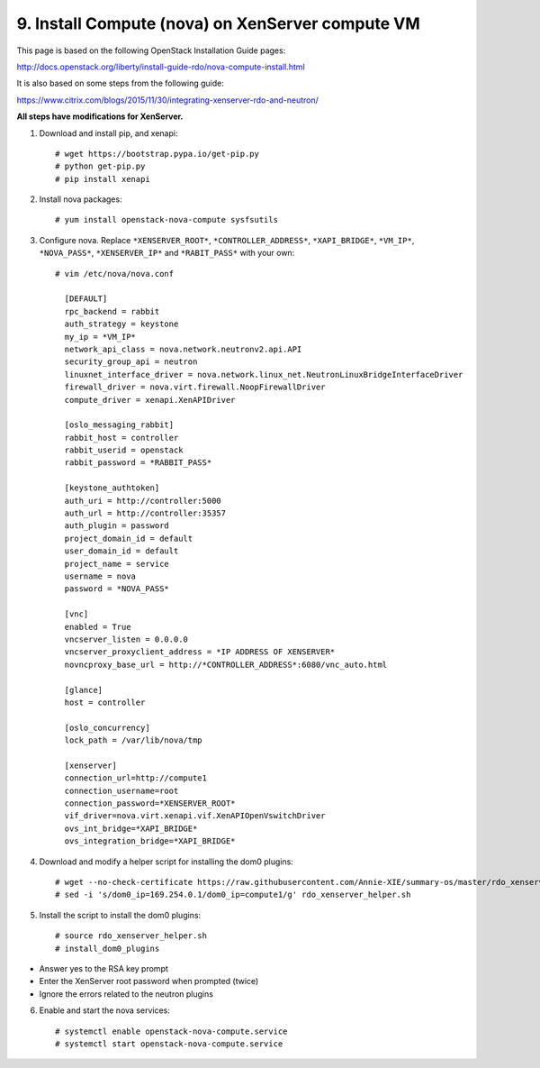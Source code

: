 .. highlight:: none

9. Install Compute (nova) on XenServer compute VM
=================================================

This page is based on the following OpenStack Installation Guide pages:

http://docs.openstack.org/liberty/install-guide-rdo/nova-compute-install.html

It is also based on some steps from the following guide:

https://www.citrix.com/blogs/2015/11/30/integrating-xenserver-rdo-and-neutron/

**All steps have modifications for XenServer.**

1. Download and install pip, and xenapi::

    # wget https://bootstrap.pypa.io/get-pip.py
    # python get-pip.py
    # pip install xenapi
2. Install nova packages::

    # yum install openstack-nova-compute sysfsutils
3. Configure nova. Replace ``*XENSERVER_ROOT*``, ``*CONTROLLER_ADDRESS*``, ``*XAPI_BRIDGE*``, ``*VM_IP*``, ``*NOVA_PASS*``, ``*XENSERVER_IP*`` and ``*RABIT_PASS*`` with your own::

    # vim /etc/nova/nova.conf

      [DEFAULT]
      rpc_backend = rabbit
      auth_strategy = keystone
      my_ip = *VM_IP*
      network_api_class = nova.network.neutronv2.api.API
      security_group_api = neutron
      linuxnet_interface_driver = nova.network.linux_net.NeutronLinuxBridgeInterfaceDriver
      firewall_driver = nova.virt.firewall.NoopFirewallDriver
      compute_driver = xenapi.XenAPIDriver

      [oslo_messaging_rabbit]
      rabbit_host = controller
      rabbit_userid = openstack
      rabbit_password = *RABBIT_PASS*

      [keystone_authtoken]
      auth_uri = http://controller:5000
      auth_url = http://controller:35357
      auth_plugin = password
      project_domain_id = default
      user_domain_id = default
      project_name = service
      username = nova
      password = *NOVA_PASS*

      [vnc]
      enabled = True
      vncserver_listen = 0.0.0.0
      vncserver_proxyclient_address = *IP ADDRESS OF XENSERVER*
      novncproxy_base_url = http://*CONTROLLER_ADDRESS*:6080/vnc_auto.html

      [glance]
      host = controller

      [oslo_concurrency]
      lock_path = /var/lib/nova/tmp

      [xenserver]
      connection_url=http://compute1
      connection_username=root
      connection_password=*XENSERVER_ROOT*
      vif_driver=nova.virt.xenapi.vif.XenAPIOpenVswitchDriver
      ovs_int_bridge=*XAPI_BRIDGE*
      ovs_integration_bridge=*XAPI_BRIDGE*
4. Download and modify a helper script for installing the dom0 plugins::

    # wget --no-check-certificate https://raw.githubusercontent.com/Annie-XIE/summary-os/master/rdo_xenserver_helper.sh
    # sed -i 's/dom0_ip=169.254.0.1/dom0_ip=compute1/g' rdo_xenserver_helper.sh
5. Install the script to install the dom0 plugins::

    # source rdo_xenserver_helper.sh
    # install_dom0_plugins
* Answer yes to the RSA key prompt
* Enter the XenServer root password when prompted (twice)
* Ignore the errors related to the neutron plugins

6. Enable and start the nova services::

    # systemctl enable openstack-nova-compute.service
    # systemctl start openstack-nova-compute.service
